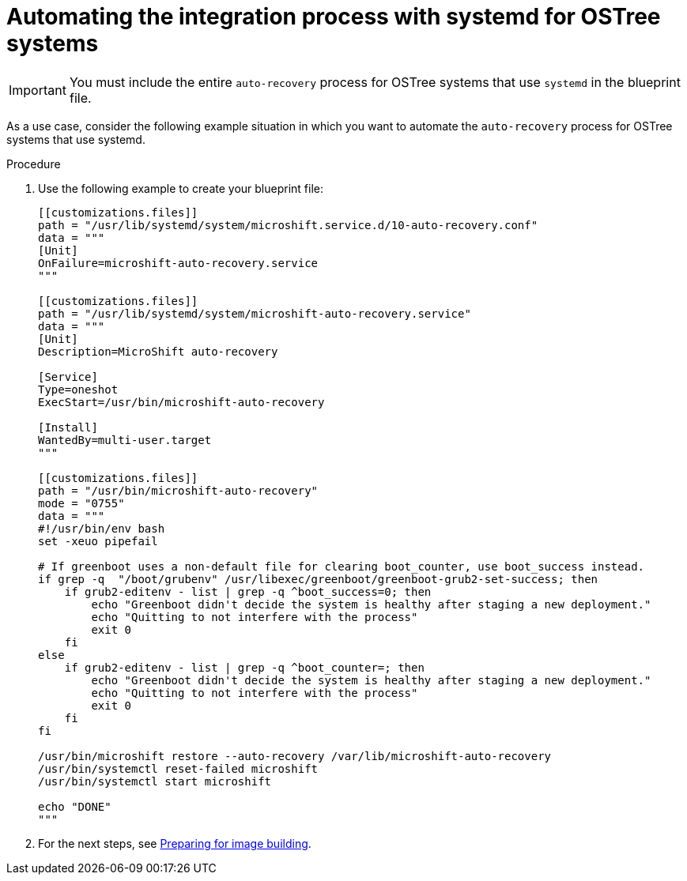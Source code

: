 // Module included in the following assemblies:
//
// * microshift/microshift_backup_and_restore/microshift-auto-recover-manual-backup.adoc

:_mod-docs-content-type: PROCEDURE
[id="microshift-automation-example-ostree-systems_{context}"]
= Automating the integration process with systemd for OSTree systems

[IMPORTANT]
====
You must include the entire `auto-recovery` process for OSTree systems that use `systemd` in the blueprint file.
====

As a use case, consider the following example situation in which you want to automate the `auto-recovery` process for OSTree systems that use systemd.

.Procedure

. Use the following example to create your blueprint file:
+
[source,terminal]
----
[[customizations.files]]
path = "/usr/lib/systemd/system/microshift.service.d/10-auto-recovery.conf"
data = """
[Unit]
OnFailure=microshift-auto-recovery.service
"""

[[customizations.files]]
path = "/usr/lib/systemd/system/microshift-auto-recovery.service"
data = """
[Unit]
Description=MicroShift auto-recovery

[Service]
Type=oneshot
ExecStart=/usr/bin/microshift-auto-recovery

[Install]
WantedBy=multi-user.target
"""

[[customizations.files]]
path = "/usr/bin/microshift-auto-recovery"
mode = "0755"
data = """
#!/usr/bin/env bash
set -xeuo pipefail

# If greenboot uses a non-default file for clearing boot_counter, use boot_success instead.
if grep -q  "/boot/grubenv" /usr/libexec/greenboot/greenboot-grub2-set-success; then
    if grub2-editenv - list | grep -q ^boot_success=0; then
        echo "Greenboot didn't decide the system is healthy after staging a new deployment."
        echo "Quitting to not interfere with the process"
        exit 0
    fi
else
    if grub2-editenv - list | grep -q ^boot_counter=; then
        echo "Greenboot didn't decide the system is healthy after staging a new deployment."
        echo "Quitting to not interfere with the process"
        exit 0
    fi
fi

/usr/bin/microshift restore --auto-recovery /var/lib/microshift-auto-recovery
/usr/bin/systemctl reset-failed microshift
/usr/bin/systemctl start microshift

echo "DONE"
"""
----
. For the next steps, see link:https://docs.redhat.com/en/documentation/red_hat_build_of_microshift/{ocp-version}/html/embedding_in_a_rhel_for_edge_image/microshift-embed-in-rpm-ostree#preparing-for-image-building_microshift-embed-in-rpm-ostree[Preparing for image building].